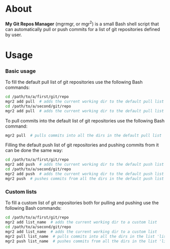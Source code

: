* About
  *My Git Repos Manager* (mgrmgr, or mgr^2) is a small Bash shell script that can automatically pull or push commits for a list of git repositories defined by user.

* Usage

*** Basic usage

    To fill the default pull list of git repositories use the following Bash commands:
    
    #+BEGIN_SRC bash
    cd /path/to/a/first/git/repo
    mgr2 add pull  # adds the current working dir to the default pull list
    cd /path/to/a/second/git/repo
    mgr2 add pull  # adds the current working dir to the default pull list
    #+END_SRC

    To pull commits into the default list of git repositories use the following Bash command:

    #+BEGIN_SRC bash
    mgr2 pull  # pulls commits into all the dirs in the default pull list
    #+END_SRC

    Filling the default push list of git repositories and pushing commits from it can be done the same way:

#+BEGIN_SRC bash
    cd /path/to/a/first/git/repo
    mgr2 add push  # adds the current working dir to the default push list
    cd /path/to/a/second/git/repo
    mgr2 add push  # adds the current working dir to the default push list
    mgr2 push  # pushes commits from all the dirs in the default push list
#+END_SRC

*** Custom lists

    To fill a custom list of git repositories both for pulling and pushing use the following Bash commands:

    #+BEGIN_SRC bash
    cd /path/to/a/first/git/repo
    mgr2 add list_name  # adds the current working dir to a custom list
    cd /path/to/a/second/git/repo
    mgr2 add list_name  # adds the current working dir to a custom list
    mgr2 pull list_name  # pulls commits into all the dirs in the list 'list_name'
    mgr2 push list_name  # pushes commits from all the dirs in the list 'list_name'
    #+END_SRC
